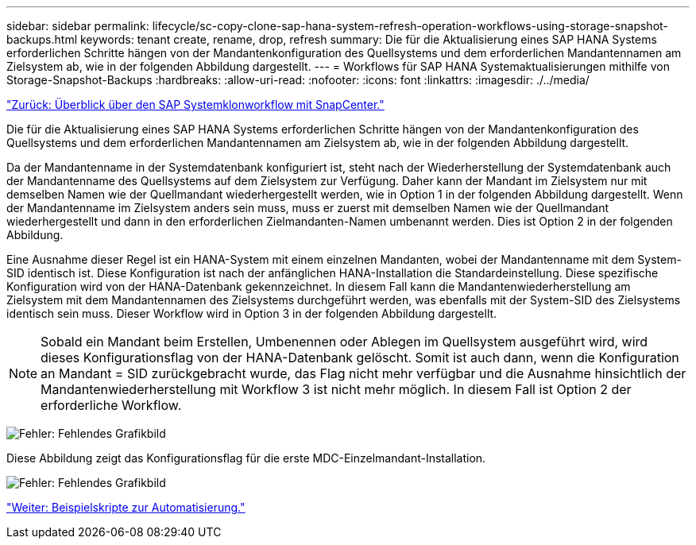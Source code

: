 ---
sidebar: sidebar 
permalink: lifecycle/sc-copy-clone-sap-hana-system-refresh-operation-workflows-using-storage-snapshot-backups.html 
keywords: tenant create, rename, drop, refresh 
summary: Die für die Aktualisierung eines SAP HANA Systems erforderlichen Schritte hängen von der Mandantenkonfiguration des Quellsystems und dem erforderlichen Mandantennamen am Zielsystem ab, wie in der folgenden Abbildung dargestellt. 
---
= Workflows für SAP HANA Systemaktualisierungen mithilfe von Storage-Snapshot-Backups
:hardbreaks:
:allow-uri-read: 
:nofooter: 
:icons: font
:linkattrs: 
:imagesdir: ./../media/


link:sc-copy-clone-overview-of-sap-system-clone-workflow-with-snapcenter.html["Zurück: Überblick über den SAP Systemklonworkflow mit SnapCenter."]

Die für die Aktualisierung eines SAP HANA Systems erforderlichen Schritte hängen von der Mandantenkonfiguration des Quellsystems und dem erforderlichen Mandantennamen am Zielsystem ab, wie in der folgenden Abbildung dargestellt.

Da der Mandantenname in der Systemdatenbank konfiguriert ist, steht nach der Wiederherstellung der Systemdatenbank auch der Mandantenname des Quellsystems auf dem Zielsystem zur Verfügung. Daher kann der Mandant im Zielsystem nur mit demselben Namen wie der Quellmandant wiederhergestellt werden, wie in Option 1 in der folgenden Abbildung dargestellt. Wenn der Mandantenname im Zielsystem anders sein muss, muss er zuerst mit demselben Namen wie der Quellmandant wiederhergestellt und dann in den erforderlichen Zielmandanten-Namen umbenannt werden. Dies ist Option 2 in der folgenden Abbildung.

Eine Ausnahme dieser Regel ist ein HANA-System mit einem einzelnen Mandanten, wobei der Mandantenname mit dem System-SID identisch ist. Diese Konfiguration ist nach der anfänglichen HANA-Installation die Standardeinstellung. Diese spezifische Konfiguration wird von der HANA-Datenbank gekennzeichnet. In diesem Fall kann die Mandantenwiederherstellung am Zielsystem mit dem Mandantennamen des Zielsystems durchgeführt werden, was ebenfalls mit der System-SID des Zielsystems identisch sein muss. Dieser Workflow wird in Option 3 in der folgenden Abbildung dargestellt.


NOTE: Sobald ein Mandant beim Erstellen, Umbenennen oder Ablegen im Quellsystem ausgeführt wird, wird dieses Konfigurationsflag von der HANA-Datenbank gelöscht. Somit ist auch dann, wenn die Konfiguration an Mandant = SID zurückgebracht wurde, das Flag nicht mehr verfügbar und die Ausnahme hinsichtlich der Mandantenwiederherstellung mit Workflow 3 ist nicht mehr möglich. In diesem Fall ist Option 2 der erforderliche Workflow.

image:sc-copy-clone-image11.png["Fehler: Fehlendes Grafikbild"]

Diese Abbildung zeigt das Konfigurationsflag für die erste MDC-Einzelmandant-Installation.

image:sc-copy-clone-image12.png["Fehler: Fehlendes Grafikbild"]

link:sc-copy-clone-automation-example-scripts.html["Weiter: Beispielskripte zur Automatisierung."]
